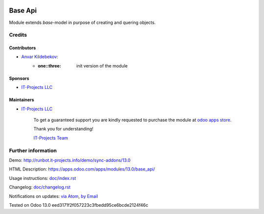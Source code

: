 .. image:: https://img.shields.io/badge/license-LGPL--3-blue.png
   :target: https://www.gnu.org/licenses/lgpl
   :alt: License: LGPL-3

==========
 Base Api
==========

Module extends *base*-model in purpose of creating and quering objects.

Credits
=======

Contributors
------------
* `Anvar Kildebekov <https://it-projects.info/team/fedoranvar>`__:
    - :one::three: init version of the module

Sponsors
--------
* `IT-Projects LLC <https://it-projects.info>`__

Maintainers
-----------
* `IT-Projects LLC <https://it-projects.info>`__
    
        To get a guaranteed support
        you are kindly requested to purchase the module
        at `odoo apps store <https://apps.odoo.com/apps/modules/13.0/base_api/>`__.
        
        Thank you for understanding!
        
        `IT-Projects Team <https://www.it-projects.info/team>`__

Further information
===================

Demo: http://runbot.it-projects.info/demo/sync-addons/13.0

HTML Description: https://apps.odoo.com/apps/modules/13.0/base_api/

Usage instructions: `<doc/index.rst>`__

Changelog: `<doc/changelog.rst>`__

Notifications on updates: `via Atom
<https://github.com/it-projects-llc/sync-addons/commits/13.0/base_api.atom>`__,
`by Email
<https://blogtrottr.com/?subscribe=https://github.com/it-projects-llc/sync-addons/commits/13.0/base_api.atom>`__

Tested on Odoo 13.0 eed3171f2f057223c3fbedd95ce6bcde2124f46c

